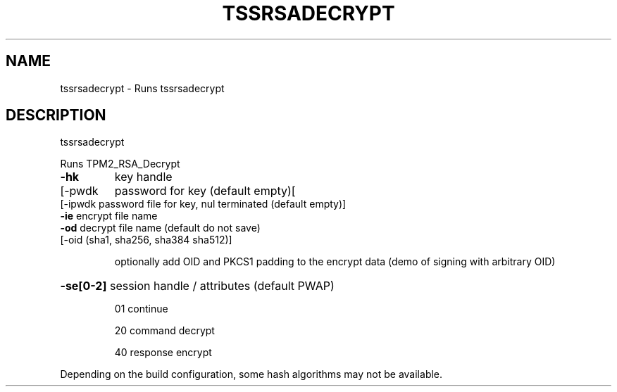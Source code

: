 '.\" DO NOT MODIFY THIS FILE!  It was generated by help2man 1.47.13.
.TH TSSRSADECRYPT "1" "November 2020" "tssrsadecrypt 1.6" "User Commands"
.SH NAME
tssrsadecrypt \- Runs tssrsadecrypt
.SH DESCRIPTION
tssrsadecrypt
.PP
Runs TPM2_RSA_Decrypt
.TP
\fB\-hk\fR
key handle
.TP
[\-pwdk
password for key (default empty)[
.TP
[\-ipwdk password file for key, nul terminated (default empty)]
.TP
\fB\-ie\fR     encrypt file name
.TP
\fB\-od\fR     decrypt file name (default do not save)
.TP
[\-oid   (sha1, sha256, sha384 sha512)]
.IP
optionally add OID and PKCS1 padding to the
encrypt data (demo of signing with arbitrary OID)
.HP
\fB\-se[0\-2]\fR session handle / attributes (default PWAP)
.IP
01
continue
.IP
20
command decrypt
.IP
40
response encrypt
.PP
Depending on the build configuration, some hash algorithms may not be available.
